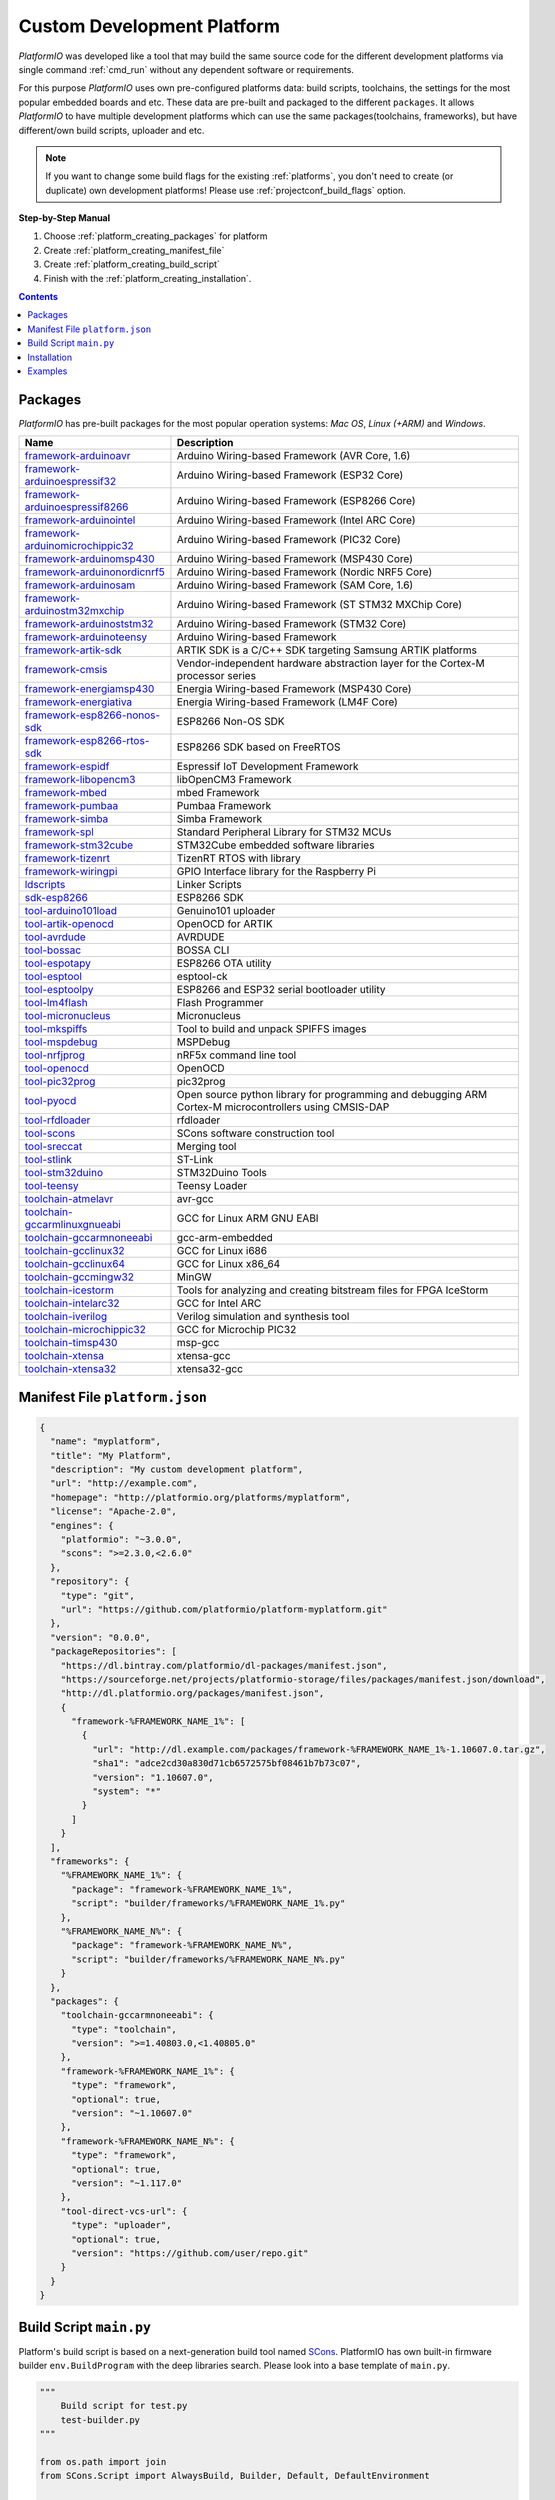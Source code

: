 ..  Copyright (c) 2014-present PlatformIO <contact@platformio.org>
    Licensed under the Apache License, Version 2.0 (the "License");
    you may not use this file except in compliance with the License.
    You may obtain a copy of the License at
       http://www.apache.org/licenses/LICENSE-2.0
    Unless required by applicable law or agreed to in writing, software
    distributed under the License is distributed on an "AS IS" BASIS,
    WITHOUT WARRANTIES OR CONDITIONS OF ANY KIND, either express or implied.
    See the License for the specific language governing permissions and
    limitations under the License.

.. _platform_creating:

Custom Development Platform
===========================

*PlatformIO* was developed like a tool that may build the same source code
for the different development platforms via single command :ref:`cmd_run`
without any dependent software or requirements.

For this purpose *PlatformIO* uses own pre-configured platforms data:
build scripts, toolchains, the settings for the most popular embedded
boards and etc. These data are pre-built and packaged to the different
``packages``. It allows *PlatformIO* to have multiple development platforms
which can use the same packages(toolchains, frameworks), but have
different/own build scripts, uploader and etc.

.. note::
    If you want to change some build flags for the existing
    :ref:`platforms`, you don't need to create (or duplicate) own
    development platforms! Please use :ref:`projectconf_build_flags` option.

**Step-by-Step Manual**

1. Choose :ref:`platform_creating_packages` for platform
2. Create :ref:`platform_creating_manifest_file`
3. Create :ref:`platform_creating_build_script`
4. Finish with the :ref:`platform_creating_installation`.

.. contents::

.. _platform_creating_packages:

Packages
--------

*PlatformIO* has pre-built packages for the most popular operation systems:
*Mac OS*, *Linux (+ARM)* and *Windows*.

.. list-table::
    :header-rows:  1

    * - Name
      - Description

    * - `framework-arduinoavr <http://arduino.cc/en/Reference/HomePage>`__
      - Arduino Wiring-based Framework (AVR Core, 1.6)

    * - `framework-arduinoespressif32 <https://github.com/espressif/arduino-esp32>`__
      - Arduino Wiring-based Framework (ESP32 Core)

    * - `framework-arduinoespressif8266 <https://github.com/esp8266/Arduino>`__
      - Arduino Wiring-based Framework (ESP8266 Core)

    * - `framework-arduinointel <https://github.com/01org/corelibs-arduino101>`__
      - Arduino Wiring-based Framework (Intel ARC Core)

    * - `framework-arduinomicrochippic32 <https://github.com/chipKIT32/chipKIT-core>`__
      - Arduino Wiring-based Framework (PIC32 Core)

    * - `framework-arduinomsp430 <http://arduino.cc/en/Reference/HomePage>`__
      - Arduino Wiring-based Framework (MSP430 Core)

    * - `framework-arduinonordicnrf5 <https://github.com/sandeepmistry/arduino-nRF5>`__
      - Arduino Wiring-based Framework (Nordic NRF5 Core)

    * - `framework-arduinosam <http://arduino.cc/en/Reference/HomePage>`__
      - Arduino Wiring-based Framework (SAM Core, 1.6)

    * - `framework-arduinostm32mxchip <https://microsoft.github.io/azure-iot-developer-kit/>`__
      - Arduino Wiring-based Framework (ST STM32 MXChip Core)

    * - `framework-arduinoststm32 <https://github.com/rogerclarkmelbourne/Arduino_STM32>`__
      - Arduino Wiring-based Framework (STM32 Core)

    * - `framework-arduinoteensy <http://arduino.cc/en/Reference/HomePage>`__
      - Arduino Wiring-based Framework

    * - `framework-artik-sdk <http://www.artik.io>`__
      - ARTIK SDK is a C/C++ SDK targeting Samsung ARTIK platforms

    * - `framework-cmsis <http://www.arm.com/products/processors/cortex-m/cortex-microcontroller-software-interface-standard.php>`__
      - Vendor-independent hardware abstraction layer for the Cortex-M processor series

    * - `framework-energiamsp430 <http://energia.nu/reference/>`__
      - Energia Wiring-based Framework (MSP430 Core)

    * - `framework-energiativa <http://energia.nu/reference/>`__
      - Energia Wiring-based Framework (LM4F Core)

    * - `framework-esp8266-nonos-sdk <https://github.com/espressif/ESP8266_NONOS_SDK>`__
      - ESP8266 Non-OS SDK

    * - `framework-esp8266-rtos-sdk <https://github.com/espressif/ESP8266_RTOS_SDK>`__
      - ESP8266 SDK based on FreeRTOS

    * - `framework-espidf <https://github.com/espressif/esp-idf>`__
      - Espressif IoT Development Framework

    * - `framework-libopencm3 <http://www.libopencm3.org/>`__
      - libOpenCM3 Framework

    * - `framework-mbed <http://mbed.org>`__
      - mbed Framework

    * - `framework-pumbaa <https://github.com/eerimoq/pumbaa>`__
      - Pumbaa Framework

    * - `framework-simba <https://github.com/eerimoq/simba>`__
      - Simba Framework

    * - `framework-spl <http://www.st.com/web/catalog/tools/FM147/CL1794/SC961/SS1743/PF257890>`__
      - Standard Peripheral Library for STM32 MCUs

    * - `framework-stm32cube <http://www.st.com/en/embedded-software/stm32cube-embedded-software.html?querycriteria=productId=LN1897>`__
      - STM32Cube embedded software libraries

    * - `framework-tizenrt <http://www.artik.io>`__
      - TizenRT RTOS with library

    * - `framework-wiringpi <http://wiringpi.com>`__
      - GPIO Interface library for the Raspberry Pi

    * - `ldscripts <https://sourceware.org/binutils/docs/ld/Scripts.html>`__
      - Linker Scripts

    * - `sdk-esp8266 <http://bbs.espressif.com>`__
      - ESP8266 SDK

    * - `tool-arduino101load <https://github.com/01org/intel-arduino-tools>`__
      - Genuino101 uploader

    * - `tool-artik-openocd <http://openocd.org>`__
      - OpenOCD for ARTIK

    * - `tool-avrdude <http://www.nongnu.org/avrdude/>`__
      - AVRDUDE

    * - `tool-bossac <https://sourceforge.net/projects/b-o-s-s-a/>`__
      - BOSSA CLI

    * - `tool-espotapy <https://github.com/esp8266/Arduino/blob/master/tools/espota.py>`__
      - ESP8266 OTA utility

    * - `tool-esptool <https://github.com/igrr/esptool-ck>`__
      - esptool-ck

    * - `tool-esptoolpy <https://github.com/espressif/esptool>`__
      - ESP8266 and ESP32 serial bootloader utility

    * - `tool-lm4flash <http://www.ti.com/tool/lmflashprogrammer>`__
      - Flash Programmer

    * - `tool-micronucleus <https://github.com/micronucleus/micronucleus>`__
      - Micronucleus

    * - `tool-mkspiffs <https://github.com/igrr/mkspiffs>`__
      - Tool to build and unpack SPIFFS images

    * - `tool-mspdebug <http://mspdebug.sourceforge.net/>`__
      - MSPDebug

    * - `tool-nrfjprog <https://www.nordicsemi.com>`__
      - nRF5x command line tool

    * - `tool-openocd <http://openocd.org>`__
      - OpenOCD

    * - `tool-pic32prog <https://github.com/sergev/pic32prog>`__
      - pic32prog

    * - `tool-pyocd <https://github.com/mbedmicro/pyOCD>`__
      - Open source python library for programming and debugging ARM Cortex-M microcontrollers using CMSIS-DAP

    * - `tool-rfdloader <https://github.com/RFduino/RFduino>`__
      - rfdloader

    * - `tool-scons <http://www.scons.org>`__
      - SCons software construction tool

    * - `tool-sreccat <https://github.com/marcows/SRecord>`__
      - Merging tool

    * - `tool-stlink <https://github.com/texane/stlink>`__
      - ST-Link

    * - `tool-stm32duino <https://github.com/rogerclarkmelbourne/Arduino_STM32>`__
      - STM32Duino Tools

    * - `tool-teensy <https://www.pjrc.com/teensy/loader.html>`__
      - Teensy Loader

    * - `toolchain-atmelavr <https://gcc.gnu.org/wiki/avr-gcc>`__
      - avr-gcc

    * - `toolchain-gccarmlinuxgnueabi <https://gcc.gnu.org>`__
      - GCC for Linux ARM GNU EABI

    * - `toolchain-gccarmnoneeabi <https://launchpad.net/gcc-arm-embedded>`__
      - gcc-arm-embedded

    * - `toolchain-gcclinux32 <https://gcc.gnu.org>`__
      - GCC for Linux i686

    * - `toolchain-gcclinux64 <https://gcc.gnu.org>`__
      - GCC for Linux x86_64

    * - `toolchain-gccmingw32 <http://www.mingw.org>`__
      - MinGW

    * - `toolchain-icestorm <http://www.clifford.at/icestorm/>`__
      - Tools for analyzing and creating bitstream files for FPGA IceStorm

    * - `toolchain-intelarc32 <https://github.com/foss-for-synopsys-dwc-arc-processors/toolchain>`__
      - GCC for Intel ARC

    * - `toolchain-iverilog <http://iverilog.icarus.com>`__
      - Verilog simulation and synthesis tool

    * - `toolchain-microchippic32 <https://github.com/chipKIT32/chipKIT-cxx>`__
      - GCC for Microchip PIC32

    * - `toolchain-timsp430 <http://sourceforge.net/projects/mspgcc/>`__
      - msp-gcc

    * - `toolchain-xtensa <https://github.com/jcmvbkbc/gcc-xtensa>`__
      - xtensa-gcc

    * - `toolchain-xtensa32 <https://github.com/espressif/esp-idf>`__
      - xtensa32-gcc

.. _platform_creating_manifest_file:

Manifest File ``platform.json``
-------------------------------

.. code-block:: json

    {
      "name": "myplatform",
      "title": "My Platform",
      "description": "My custom development platform",
      "url": "http://example.com",
      "homepage": "http://platformio.org/platforms/myplatform",
      "license": "Apache-2.0",
      "engines": {
        "platformio": "~3.0.0",
        "scons": ">=2.3.0,<2.6.0"
      },
      "repository": {
        "type": "git",
        "url": "https://github.com/platformio/platform-myplatform.git"
      },
      "version": "0.0.0",
      "packageRepositories": [
        "https://dl.bintray.com/platformio/dl-packages/manifest.json",
        "https://sourceforge.net/projects/platformio-storage/files/packages/manifest.json/download",
        "http://dl.platformio.org/packages/manifest.json",
        {
          "framework-%FRAMEWORK_NAME_1%": [
            {
              "url": "http://dl.example.com/packages/framework-%FRAMEWORK_NAME_1%-1.10607.0.tar.gz",
              "sha1": "adce2cd30a830d71cb6572575bf08461b7b73c07",
              "version": "1.10607.0",
              "system": "*"
            }
          ]
        }
      ],
      "frameworks": {
        "%FRAMEWORK_NAME_1%": {
          "package": "framework-%FRAMEWORK_NAME_1%",
          "script": "builder/frameworks/%FRAMEWORK_NAME_1%.py"
        },
        "%FRAMEWORK_NAME_N%": {
          "package": "framework-%FRAMEWORK_NAME_N%",
          "script": "builder/frameworks/%FRAMEWORK_NAME_N%.py"
        }
      },
      "packages": {
        "toolchain-gccarmnoneeabi": {
          "type": "toolchain",
          "version": ">=1.40803.0,<1.40805.0"
        },
        "framework-%FRAMEWORK_NAME_1%": {
          "type": "framework",
          "optional": true,
          "version": "~1.10607.0"
        },
        "framework-%FRAMEWORK_NAME_N%": {
          "type": "framework",
          "optional": true,
          "version": "~1.117.0"
        },
        "tool-direct-vcs-url": {
          "type": "uploader",
          "optional": true,
          "version": "https://github.com/user/repo.git"
        }
      }
    }

.. _platform_creating_build_script:

Build Script ``main.py``
------------------------

Platform's build script is based on a next-generation build tool named
`SCons <http://www.scons.org>`_. PlatformIO has own built-in firmware builder
``env.BuildProgram`` with the deep libraries search. Please look into a
base template of ``main.py``.

.. code-block:: python

    """
        Build script for test.py
        test-builder.py
    """

    from os.path import join
    from SCons.Script import AlwaysBuild, Builder, Default, DefaultEnvironment

    env = DefaultEnvironment()

    # A full list with the available variables
    # http://www.scons.org/doc/production/HTML/scons-user.html#app-variables
    env.Replace(
        AR="ar",
        AS="gcc",
        CC="gcc",
        CXX="g++",
        OBJCOPY="objcopy",
        RANLIB="ranlib",

        ARFLAGS=["..."],

        ASFLAGS=["flag1", "flag2", "flagN"],
        CCFLAGS=["flag1", "flag2", "flagN"],
        CXXFLAGS=["flag1", "flag2", "flagN"],
        LINKFLAGS=["flag1", "flag2", "flagN"],

        CPPDEFINES=["DEFINE_1", "DEFINE=2", "DEFINE_N"],

        LIBS=["additional", "libs", "here"],

        UPLOADER=join("$PIOPACKAGES_DIR", "tool-bar", "uploader"),
        UPLOADCMD="$UPLOADER $SOURCES"
    )

    env.Append(
        BUILDERS=dict(
            ElfToBin=Builder(
                action=" ".join([
                    "$OBJCOPY",
                    "-O",
                    "binary",
                    "$SOURCES",
                    "$TARGET"]),
                suffix=".bin"
            )
        )
    )

    # The source code of "platformio-build-tool" is here
    # https://github.com/platformio/platformio-core/blob/develop/platformio/builder/tools/platformio.py

    #
    # Target: Build executable and linkable firmware
    #
    target_elf = env.BuildProgram()

    #
    # Target: Build the .bin file
    #
    target_bin = env.ElfToBin(join("$BUILD_DIR", "firmware"), target_elf)

    #
    # Target: Upload firmware
    #
    upload = env.Alias(["upload"], target_bin, "$UPLOADCMD")
    AlwaysBuild(upload)

    #
    # Target: Define targets
    #
    Default(target_bin)


.. _platform_creating_installation:

Installation
------------

1. Create ``platforms`` directory in :ref:`projectconf_pio_home_dir` if it
   doesn't exist.
2. Create ``myplatform`` directory in ``platforms``
3. Copy ``platform.json`` and ``builder/main.py`` files to ``myplatform`` directory.
4. Search available platforms via :ref:`cmd_platform_search` command. You
   should see ``myplatform`` platform.
5. Install ``myplatform`` platform via :ref:`cmd_platform_install` command.

Now, you can use ``myplatform`` for the :ref:`projectconf_env_platform`
option in :ref:`projectconf`.

Examples
--------

Please take a look at the source code of
`PlatformIO Development Platforms <https://github.com/platformio?query=platform->`_.
